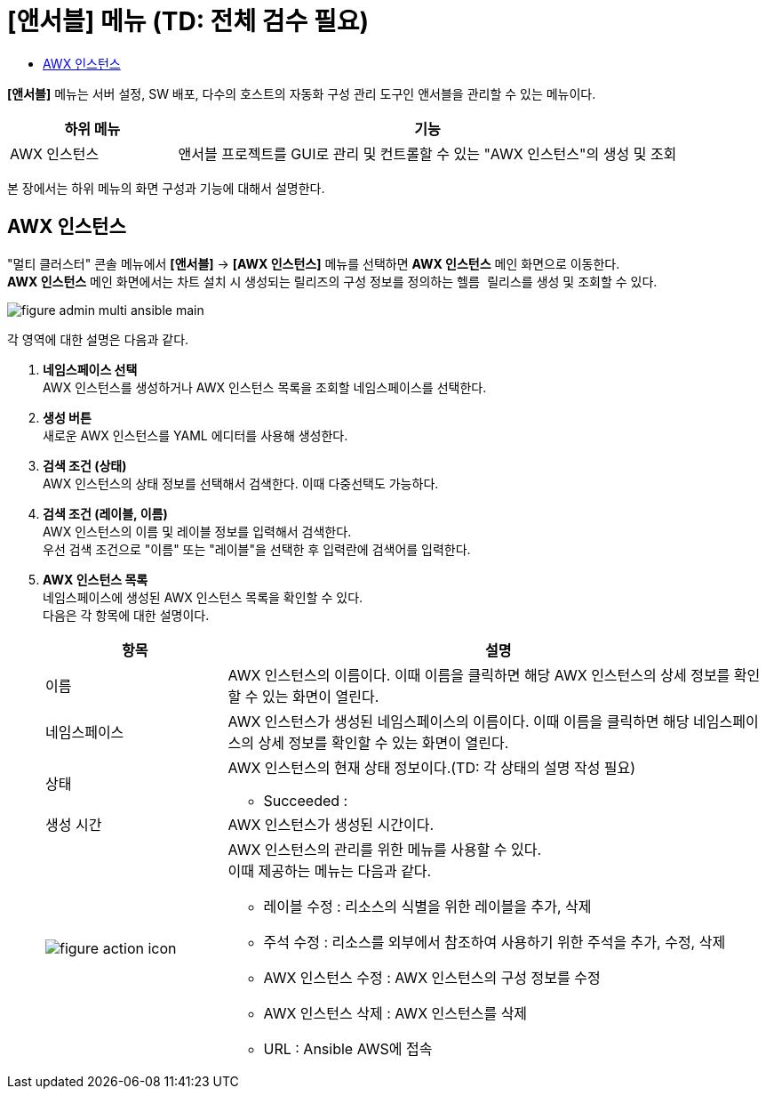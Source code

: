 = [앤서블] 메뉴 (TD: 전체 검수 필요)
:toc:
:toc-title:

*[앤서블]* 메뉴는 서버 설정, SW 배포, 다수의 호스트의 자동화 구성 관리 도구인 앤서블을 관리할 수 있는 메뉴이다.
[width="100%",options="header", cols="1,3"]
|====================
|하위 메뉴|기능
|AWX 인스턴스|앤서블 프로젝트를 GUI로 관리 및 컨트롤할 수 있는 "AWX 인스턴스"의 생성 및 조회
|====================

본 장에서는 하위 메뉴의 화면 구성과 기능에 대해서 설명한다.

== AWX 인스턴스

"멀티 클러스터" 콘솔 메뉴에서 *[앤서블]* -> *[AWX 인스턴스]* 메뉴를 선택하면 *AWX 인스턴스* 메인 화면으로 이동한다. +
*AWX 인스턴스* 메인 화면에서는 차트 설치 시 생성되는 릴리즈의 구성 정보를 정의하는 ``헬름 릴리스``를 생성 및 조회할 수 있다.

//[caption="그림. "] //캡션 제목 변경
[#img-helm-main]
image::../images/figure_admin_multi_ansible_main.png[]

각 영역에 대한 설명은 다음과 같다.

<1> *네임스페이스 선택* +
AWX 인스턴스를 생성하거나 AWX 인스턴스 목록을 조회할 네임스페이스를 선택한다.

<2> *생성 버튼* +
새로운 AWX 인스턴스를 YAML 에디터를 사용해 생성한다.

<3> *검색 조건 (상태)* +
AWX 인스턴스의 상태 정보를 선택해서 검색한다. 이때 다중선택도 가능하다.

<4> *검색 조건 (레이블, 이름)* +
AWX 인스턴스의 이름 및 레이블 정보를 입력해서 검색한다. +
우선 검색 조건으로 "이름" 또는 "레이블"을 선택한 후 입력란에 검색어를 입력한다.

<5> *AWX 인스턴스 목록* +
네임스페이스에 생성된 AWX 인스턴스 목록을 확인할 수 있다. +
다음은 각 항목에 대한 설명이다.
+
[width="100%",options="header", cols="1,3a"]
|====================
|항목|설명  
|이름|AWX 인스턴스의 이름이다. 이때 이름을 클릭하면 해당 AWX 인스턴스의 상세 정보를 확인할 수 있는 화면이 열린다.
|네임스페이스|AWX 인스턴스가 생성된 네임스페이스의 이름이다. 이때 이름을 클릭하면 해당 네임스페이스의 상세 정보를 확인할 수 있는 화면이 열린다.
|상태|AWX 인스턴스의 현재 상태 정보이다.(TD: 각 상태의 설명 작성 필요)

* Succeeded : 
|생성 시간|AWX 인스턴스가 생성된 시간이다.
|image:../images/figure_action_icon.png[]|AWX 인스턴스의 관리를 위한 메뉴를 사용할 수 있다. +
이때 제공하는 메뉴는 다음과 같다.

* 레이블 수정 : 리소스의 식별을 위한 레이블을 추가, 삭제
* 주석 수정 : 리소스를 외부에서 참조하여 사용하기 위한 주석을 추가, 수정, 삭제
* AWX 인스턴스 수정 : AWX 인스턴스의 구성 정보를 수정
* AWX 인스턴스 삭제 : AWX 인스턴스를 삭제
* URL : Ansible AWS에 접속
|====================